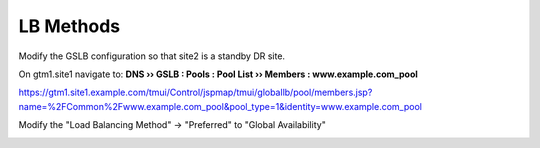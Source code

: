 LB Methods
###############################

Modify the GSLB configuration so that site2 is a standby DR site.

On gtm1.site1 navigate to: **DNS  ››  GSLB : Pools : Pool List  ››  Members : www.example.com_pool**

https://gtm1.site1.example.com/tmui/Control/jspmap/tmui/globallb/pool/members.jsp?name=%2FCommon%2Fwww.example.com_pool&pool_type=1&identity=www.example.com_pool

.. image:: /_static/class1/gslb_pool_persistence_flyout.png

Modify the "Load Balancing Method" -> "Preferred" to "Global Availability"

.. image:: /_static/class1/

